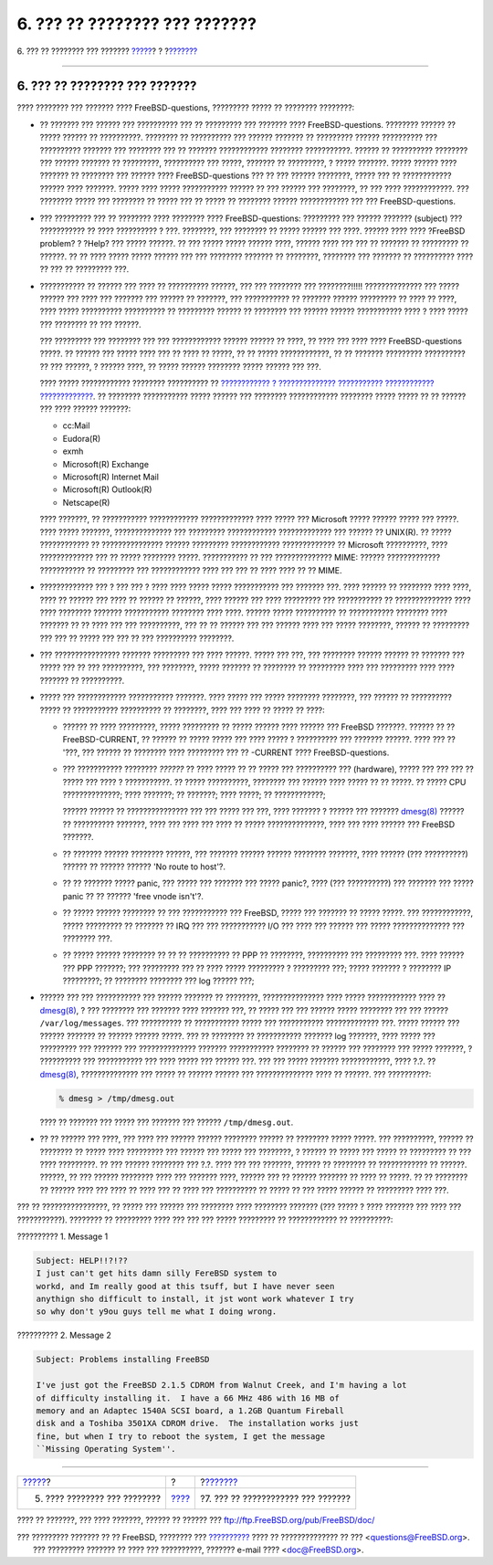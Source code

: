 ==============================
6. ??? ?? ???????? ??? ???????
==============================

.. raw:: html

   <div class="navheader">

6. ??? ?? ???????? ??? ???????
`????? <ar01s05.html>`__?
?
?\ `??????? <ar01s07.html>`__

--------------

.. raw:: html

   </div>

.. raw:: html

   <div class="sect1">

.. raw:: html

   <div class="titlepage" xmlns="">

.. raw:: html

   <div>

.. raw:: html

   <div>

6. ??? ?? ???????? ??? ???????
------------------------------

.. raw:: html

   </div>

.. raw:: html

   </div>

.. raw:: html

   </div>

???? ???????? ??? ??????? ???? FreeBSD-questions, ????????? ????? ??
???????? ????????:

.. raw:: html

   <div class="itemizedlist">

-  ?? ??????? ??? ?????? ??? ?????????? ??? ?? ????????? ??? ???????
   ???? FreeBSD-questions. ???????? ?????? ?? ????? ?????? ??
   ??????????. ???????? ?? ?????????? ??? ?????? ??????? ?? ?????????
   ?????? ?????????? ??? ?????????? ??????? ??? ???????? ??? ?? ???????
   ???????????? ???????? ???????????. ?????? ?? ?????????? ???????? ???
   ?????? ??????? ?? ?????????, ?????????? ??? ?????, ??????? ??
   ?????????, ? ????? ???????. ????? ?????? ???? ??????? ?? ???????? ???
   ?????? ???? FreeBSD-questions ??? ?? ??? ?????? ????????, ????? ???
   ?? ???????????? ?????? ???? ???????. ????? ???? ????? ???????????
   ?????? ?? ??? ?????? ??? ????????, ?? ??? ???? ????????????. ???
   ???????? ????? ??? ???????? ?? ????? ??? ?? ????? ?? ???????? ??????
   ???????????? ??? ??? FreeBSD-questions.

-  ??? ????????? ??? ?? ???????? ???? ???????? ???? FreeBSD-questions:
   ????????? ??? ?????? ??????? (subject) ??? ??????????? ?? ????
   ?????????? ? ???. ????????, ??? ???????? ?? ????? ?????? ??? ????.
   ?????? ???? ???? ?FreeBSD problem? ? ?Help? ??? ????? ??????. ?? ???
   ????? ????? ?????? ????, ?????? ???? ??? ??? ?? ??????? ?? ?????????
   ?? ??????. ?? ?? ???? ????? ????? ?????? ??? ??? ???????? ??????? ??
   ????????, ???????? ??? ??????? ?? ?????????? ???? ?? ??? ?? ?????????
   ???.

-  ??????????? ?? ?????? ??? ???? ?? ?????????? ??????, ??? ??? ????????
   ??? ????????!!!!! ?????????????? ??? ????? ?????? ??? ???? ???
   ??????? ??? ?????? ?? ???????, ??? ??????????? ?? ??????? ??????
   ????????? ?? ???? ?? ????, ???? ????? ?????????? ?????????? ??
   ????????? ?????? ?? ???????? ??? ?????? ?????? ??????????? ???? ?
   ???? ????? ??? ???????? ?? ??? ??????.

   ??? ????????? ??? ???????? ??? ??? ???????????? ?????? ?????? ??
   ????, ?? ???? ??? ???? ???? FreeBSD-questions ?????. ?? ?????? ???
   ????? ???? ??? ?? ???? ?? ?????, ?? ?? ????? ????????????, ?? ??
   ??????? ????????? ?????????? ?? ??? ??????, ? ?????? ????, ?? ?????
   ?????? ???????? ????? ?????? ??? ???.

   ???? ????? ???????????? ???????? ?????????? ?? `???????????? ?
   ?????????????? ??????????? ????????????
   ????????????? <http://www.lemis.com/email.html>`__. ?? ????????
   ??????????? ????? ?????? ??? ???????? ???????????? ???????? ?????
   ????? ?? ?? ?????? ??? ???? ?????? ???????:

   .. raw:: html

      <div class="itemizedlist">

   -  cc:Mail

   -  Eudora(R)

   -  exmh

   -  Microsoft(R) Exchange

   -  Microsoft(R) Internet Mail

   -  Microsoft(R) Outlook(R)

   -  Netscape(R)

   .. raw:: html

      </div>

   ???? ???????, ?? ??????????? ???????????? ????????????? ???? ?????
   ??? Microsoft ????? ?????? ????? ??? ?????. ???? ????? ???????,
   ?????????????? ??? ????????? ???????????? ????????????? ??? ?????? ??
   UNIX(R). ?? ????? ???????????? ?? ??????????????? ?????? ?????????
   ???????????? ????????????? ?? Microsoft ??????????, ????
   ????????????? ??? ?? ????? ???????? ?????. ??????????? ?? ???
   ?????????????? MIME: ?????? ????????????? ??????????? ?? ?????????
   ??? ???????????? ???? ??? ??? ?? ???? ???? ?? ?? MIME.

-  ????????????? ??? ? ??? ??? ? ???? ???? ????? ????? ??????????? ???
   ??????? ???. ???? ?????? ?? ???????? ???? ????, ???? ?? ?????? ???
   ???? ?? ?????? ?? ??????, ???? ?????? ??? ???? ????????? ???
   ??????????? ?? ?????????????? ???? ???? ???????? ??????? ???????????
   ???????? ???? ????. ?????? ????? ?????????? ?? ??????????? ????????
   ???? ??????? ?? ?? ???? ??? ??? ??????????, ??? ?? ?? ?????? ??? ???
   ?????? ???? ??? ????? ????????, ?????? ?? ????????? ??? ??? ?? ?????
   ??? ??? ?? ??? ?????????? ????????.

-  ??? ???????????????? ??????? ????????? ??? ???? ??????. ????? ???
   ???, ??? ???????? ?????? ?????? ?? ??????? ??? ????? ??? ?? ???
   ??????????, ??? ????????, ????? ??????? ?? ???????? ?? ????????? ????
   ??? ????????? ???? ???? ??????? ?? ??????????.

-  ????? ??? ???????????? ??????????? ???????. ???? ????? ??? ?????
   ???????? ????????, ??? ?????? ?? ?????????? ????? ?? ???????????
   ?????????? ?? ????????, ???? ??? ???? ?? ????? ?? ????:

   .. raw:: html

      <div class="itemizedlist">

   -  ?????? ?? ???? ?????????, ????? ????????? ?? ????? ?????? ????
      ?????? ??? FreeBSD ???????. ?????? ?? ?? FreeBSD-CURRENT, ??
      ?????? ?? ????? ????? ??? ???? ????? ? ?????????? ??? ???????
      ??????. ???? ??? ?? '???, ??? ?????? ?? ???????? ???? ?????????
      ??? ?? -CURRENT ???? FreeBSD-questions.

   -  ??? ??????????? ???????? *??????* ?? ???? ????? ?? ?? ????? ???
      ?????????? ??? (hardware), ????? ??? ??? ??? ?? ????? ??? ???? ?
      ???????????. ?? ????? ??????????, ???????? ??? ?????? ???? ?????
      ?? ?? ?????. ?? ????? CPU ??????????????; ???? ???????; ??
      ???????; ???? ?????; ?? ????????????;

      ?????? ?????? ?? ??????????????? ??? ??? ????? ??? ???, ????
      ??????? ? ?????? ??? ???????
      `dmesg(8) <http://www.FreeBSD.org/cgi/man.cgi?query=dmesg&sektion=8>`__
      ?????? ?? ?????????? ???????, ???? ??? ???? ??? ???? ?? ?????
      ??????????????, ???? ??? ???? ?????? ??? FreeBSD ???????.

   -  ?? ??????? ?????? ???????? ??????, ??? ??????? ?????? ??????
      ???????? ???????, ???? ?????? (??? ??????????) ?????? ?? ??????
      ?????? 'No route to host'?.

   -  ?? ?? ??????? ????? panic, ??? ????? ??? ??????? ??? ????? panic?,
      ???? (??? ??????????) ??? ??????? ??? ????? panic ?? ?? ??????
      'free vnode isn't'?.

   -  ?? ????? ?????? ???????? ?? ??? ??????????? ??? FreeBSD, ????? ???
      ??????? ?? ????? ?????. ??? ????????????, ????? ????????? ??
      ??????? ?? IRQ ??? ??? ??????????? I/O ??? ???? ??? ?????? ???
      ????? ?????????????? ??? ???????? ???.

   -  ?? ????? ?????? ???????? ?? ?? ?? ?????????? ?? PPP ?? ????????,
      ?????????? ??? ????????? ???. ???? ?????? ??? PPP ???????; ???
      ????????? ??? ?? ???? ????? ????????? ? ????????? ???; ?????
      ??????? ? ???????? IP ?????????; ?? ???????? ???????? ??? log
      ?????? ???;

   .. raw:: html

      </div>

-  ?????? ??? ??? ??????????? ??? ?????? ??????? ?? ????????,
   ??????????????? ???? ????? ???????????? ???? ??
   `dmesg(8) <http://www.FreeBSD.org/cgi/man.cgi?query=dmesg&sektion=8>`__,
   ? ??? ???????? ??? ??????? ???? ??????? ???, ?? ????? ??? ??? ??????
   ????? ???????? ??? ??? ?????? ``/var/log/messages``. ??? ??????????
   ?? ??????????? ????? ??? ??????????? ????????????? ???. ????? ??????
   ??? ?????? ??????? ?? ?????? ?????? ?????. ??? ?? ???????? ??
   ??????????? ??????? log ???????, ???? ????? ??? ????????? ??? ???????
   ??? ?????????????? ??????? ??????????? ???????? ?? ?????? ???
   ???????? ??? ????? ???????, ? ?????????? ??? ??????????? ??? ????
   ????? ??? ?????? ???. ??? ??? ????? ??????? ????????????, ???? ?.?.
   ??
   `dmesg(8) <http://www.FreeBSD.org/cgi/man.cgi?query=dmesg&sektion=8>`__,
   ?????????????? ??? ????? ?? ?????? ?????? ??? ?????????????? ???? ??
   ??????. ??? ??????????:

   .. code:: screen

       % dmesg > /tmp/dmesg.out

   ???? ?? ??????? ??? ????? ??? ??????? ??? ?????? ``/tmp/dmesg.out``.

-  ?? ?? ?????? ??? ????, ??? ???? ??? ?????? ?????? ???????? ?????? ??
   ???????? ????? ?????. ??? ??????????, ?????? ?? ???????? ?? ?????
   ???? ????????? ??? ?????? ??? ????? ??? ????????, ? ?????? ?? ?????
   ??? ????? ?? ????????? ?? ??? ???? ?????????. ?? ??? ?????? ????????
   ??? ?.?. ???? ??? ??? ???????, ?????? ?? ???????? ?? ???????????? ??
   ??????. ??????, ?? ??? ?????? ???????? ???? ??? ??????? ????, ??????
   ??? ?? ?????? ??????? ?? ???? ?? ?????. ?? ?? ???????? ?? ?????? ????
   ??? ???? ?? ???? ??? ?? ???? ??? ?????????? ?? ????? ?? ??? ?????
   ?????? ?? ????????? ???? ???.

.. raw:: html

   </div>

??? ?? ????????????????, ?? ????? ??? ?????? ??? ???????? ???? ????????
??????? (??? ????? ? ???? ??????? ??? ???? ??? ???????????). ???????? ??
????????? ???? ??? ??? ??? ????? ????????? ?? ???????????? ??
??????????:

.. raw:: html

   <div class="example">

.. raw:: html

   <div class="example-title">

?????????? 1. Message 1

.. raw:: html

   </div>

.. raw:: html

   <div class="example-contents">

.. code:: literallayout

    Subject: HELP!!?!??
    I just can't get hits damn silly FereBSD system to
    workd, and Im really good at this tsuff, but I have never seen
    anythign sho difficult to install, it jst wont work whatever I try
    so why don't y9ou guys tell me what I doing wrong.

.. raw:: html

   </div>

.. raw:: html

   </div>

.. raw:: html

   <div class="example">

.. raw:: html

   <div class="example-title">

?????????? 2. Message 2

.. raw:: html

   </div>

.. raw:: html

   <div class="example-contents">

.. code:: literallayout

    Subject: Problems installing FreeBSD

    I've just got the FreeBSD 2.1.5 CDROM from Walnut Creek, and I'm having a lot
    of difficulty installing it.  I have a 66 MHz 486 with 16 MB of
    memory and an Adaptec 1540A SCSI board, a 1.2GB Quantum Fireball
    disk and a Toshiba 3501XA CDROM drive.  The installation works just
    fine, but when I try to reboot the system, I get the message
    ``Missing Operating System''.

.. raw:: html

   </div>

.. raw:: html

   </div>

.. raw:: html

   </div>

.. raw:: html

   <div class="navfooter">

--------------

+---------------------------------+-------------------------+---------------------------------------+
| `????? <ar01s05.html>`__?       | ?                       | ?\ `??????? <ar01s07.html>`__         |
+---------------------------------+-------------------------+---------------------------------------+
| 5. ???? ???????? ??? ????????   | `???? <index.html>`__   | ?7. ??? ?? ???????????? ??? ???????   |
+---------------------------------+-------------------------+---------------------------------------+

.. raw:: html

   </div>

???? ?? ???????, ??? ???? ???????, ?????? ?? ?????? ???
ftp://ftp.FreeBSD.org/pub/FreeBSD/doc/

| ??? ????????? ??????? ?? ?? FreeBSD, ???????? ???
  `?????????? <http://www.FreeBSD.org/docs.html>`__ ???? ??
  ?????????????? ?? ??? <questions@FreeBSD.org\ >.
|  ??? ????????? ??????? ?? ???? ??? ??????????, ??????? e-mail ????
  <doc@FreeBSD.org\ >.

